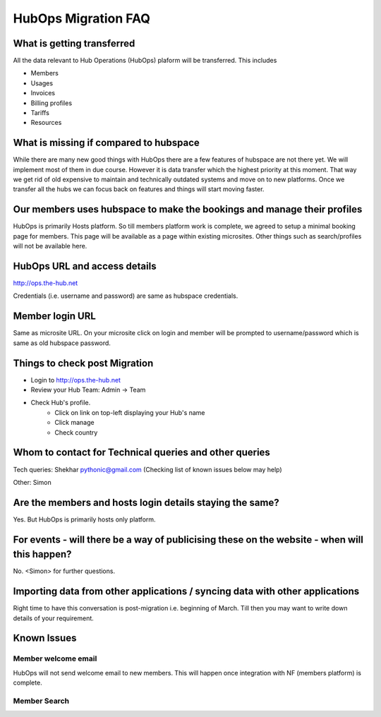 HubOps Migration FAQ
===========================

What is getting transferred
---------------------------
All the data relevant to Hub Operations (HubOps) plaform will be transferred.
This includes

- Members
- Usages
- Invoices
- Billing profiles
- Tariffs
- Resources

What is missing if compared to hubspace
---------------------------------------
While there are many new good things with HubOps there are a few features of hubspace are not there yet. We will implement most of them in due course. However it is data transfer which the highest priority at this moment. That way we get rid of old expensive to maintain and technically outdated systems and move on to new platforms. Once we transfer all the hubs we can focus back on features and things will start moving faster.

Our members uses hubspace to make the bookings and manage their profiles
------------------------------------------------------------------------
HubOps is primarily Hosts platform.
So till members platform work is complete, we agreed to setup a minimal booking page for members. This page will be available as a page within existing microsites. Other things such as search/profiles will not be available here.

HubOps URL and access details
-----------------------------
http://ops.the-hub.net

Credentials (i.e. username and password) are same as hubspace credentials.

Member login URL
----------------
Same as microsite URL. On your microsite click on login and member will be prompted to username/password which is same as old hubspace password.

Things to check post Migration
------------------------------
- Login to http://ops.the-hub.net
- Review your Hub Team: Admin -> Team
- Check Hub's profile.
    - Click on link on top-left displaying your Hub's name
    - Click manage
    - Check country

Whom to contact for Technical queries and other queries
-------------------------------------------------------
Tech queries: Shekhar pythonic@gmail.com (Checking list of known issues below may help)

Other: Simon

Are the members and hosts login details staying the same?
---------------------------------------------------------
Yes.
But HubOps is primarily hosts only platform.

For events - will there be a way of publicising these on the website - when will this happen? 
---------------------------------------------------------------------------------------------
No. <Simon> for further questions.
            
Importing data from other applications / syncing data with other applications
-----------------------------------------------------------------------------
Right time to have this conversation is post-migration i.e. beginning of March.
Till then you may want to write down details of your requirement.

Known Issues
-------------

Member welcome email
~~~~~~~~~~~~~~~~~~~~
HubOps will not send welcome email to new members. This will happen once integration with NF (members platform) is complete.

Member Search
~~~~~~~~~~~~~
